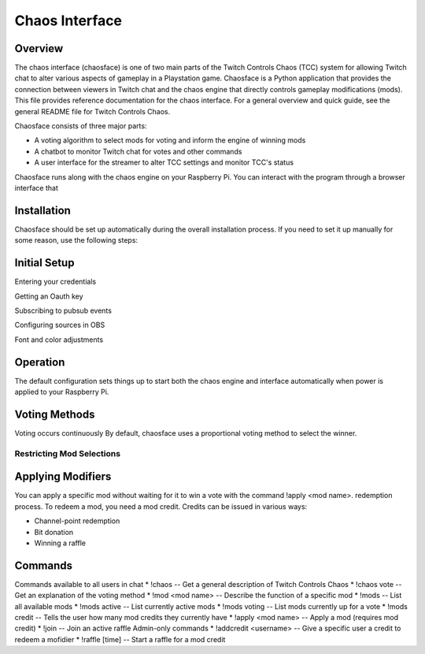 ===============
Chaos Interface
===============

Overview
--------

The chaos interface (chaosface) is one of two main parts of the Twitch Controls
Chaos (TCC) system for allowing Twitch chat to alter various aspects of
gameplay in a Playstation game. Chaosface is a Python application that provides
the connection between viewers in Twitch chat and the chaos engine that
directly controls gameplay modifications (mods). This file provides reference
documentation for the chaos interface. For a general overview and quick guide,
see the general README file for Twitch Controls Chaos.

Chaosface consists of three major parts:

- A voting algorithm to select mods for voting and inform the engine of winning mods
- A chatbot to monitor Twitch chat for votes and other commands
- A user interface for the streamer to alter TCC settings and monitor TCC's status

Chaosface runs along with the chaos engine on your Raspberry Pi. You can interact
with the program through a browser interface that 

Installation
------------

Chaosface should be set up automatically during the overall installation process.
If you need to set it up manually for some reason, use the following steps:


Initial Setup
-------------

Entering your credentials

Getting an Oauth key

Subscribing to pubsub events

Configuring sources in OBS

Font and color adjustments

Operation
---------

The default configuration sets things up to start both the chaos engine and
interface automatically when power is applied to your Raspberry Pi. 


Voting Methods
--------------
Voting occurs continuously 
By default, chaosface uses a proportional voting method to select the winner.


Restricting Mod Selections
~~~~~~~~~~~~~~~~~~~~~~~~~~


Applying Modifiers
------------------
You can apply a specific mod without waiting for it to win a vote with the
command !apply <mod name>. redemption process. To redeem a mod, you need a mod credit. Credits can be
issued in various ways:

* Channel-point redemption
* Bit donation
* Winning a raffle


Commands
--------
Commands available to all users in chat
* !chaos -- Get a general description of Twitch Controls Chaos
* !chaos vote -- Get an explanation of the voting method
* !mod <mod name> -- Describe the function of a specific mod
* !mods -- List all available mods
* !mods active -- List currently active mods
* !mods voting -- List mods currently up for a vote
* !mods credit -- Tells the user how many mod credits they currently have
* !apply <mod name> -- Apply a mod (requires mod credit)
* !join -- Join an active raffle
Admin-only commands
* !addcredit <username> -- Give a specific user a credit to redeem a mofidier
* !raffle [time] -- Start a raffle for a mod credit
